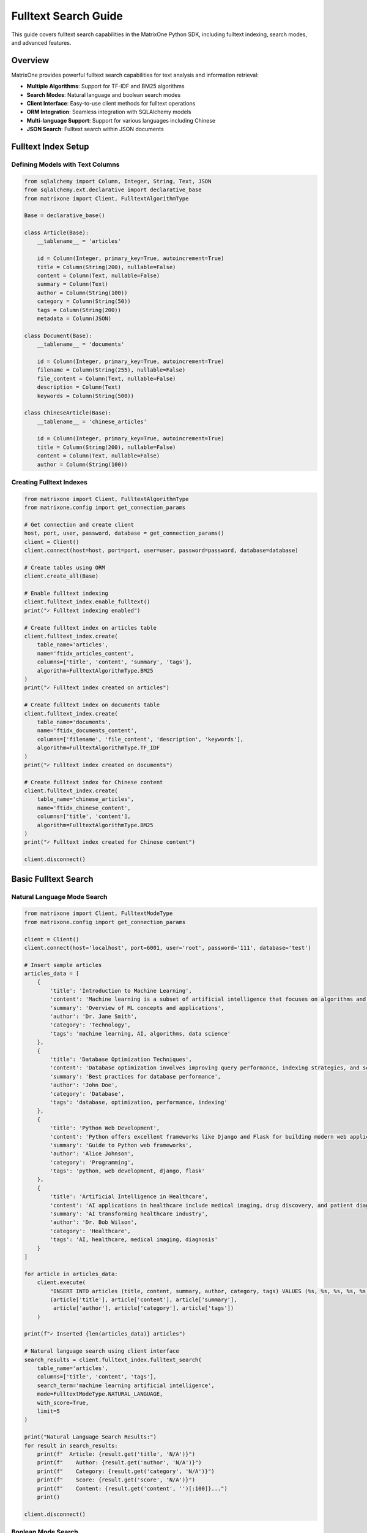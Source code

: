 Fulltext Search Guide
=====================

This guide covers fulltext search capabilities in the MatrixOne Python SDK, including fulltext indexing, search modes, and advanced features.

Overview
--------

MatrixOne provides powerful fulltext search capabilities for text analysis and information retrieval:

* **Multiple Algorithms**: Support for TF-IDF and BM25 algorithms
* **Search Modes**: Natural language and boolean search modes
* **Client Interface**: Easy-to-use client methods for fulltext operations
* **ORM Integration**: Seamless integration with SQLAlchemy models
* **Multi-language Support**: Support for various languages including Chinese
* **JSON Search**: Fulltext search within JSON documents

Fulltext Index Setup
--------------------

Defining Models with Text Columns
~~~~~~~~~~~~~~~~~~~~~~~~~~~~~~~~~~

.. code-block:: python

   from sqlalchemy import Column, Integer, String, Text, JSON
   from sqlalchemy.ext.declarative import declarative_base
   from matrixone import Client, FulltextAlgorithmType

   Base = declarative_base()

   class Article(Base):
       __tablename__ = 'articles'
       
       id = Column(Integer, primary_key=True, autoincrement=True)
       title = Column(String(200), nullable=False)
       content = Column(Text, nullable=False)
       summary = Column(Text)
       author = Column(String(100))
       category = Column(String(50))
       tags = Column(String(200))
       metadata = Column(JSON)

   class Document(Base):
       __tablename__ = 'documents'
       
       id = Column(Integer, primary_key=True, autoincrement=True)
       filename = Column(String(255), nullable=False)
       file_content = Column(Text, nullable=False)
       description = Column(Text)
       keywords = Column(String(500))

   class ChineseArticle(Base):
       __tablename__ = 'chinese_articles'
       
       id = Column(Integer, primary_key=True, autoincrement=True)
       title = Column(String(200), nullable=False)
       content = Column(Text, nullable=False)
       author = Column(String(100))

Creating Fulltext Indexes
~~~~~~~~~~~~~~~~~~~~~~~~~~

.. code-block:: python

   from matrixone import Client, FulltextAlgorithmType
   from matrixone.config import get_connection_params

   # Get connection and create client
   host, port, user, password, database = get_connection_params()
   client = Client()
   client.connect(host=host, port=port, user=user, password=password, database=database)

   # Create tables using ORM
   client.create_all(Base)

   # Enable fulltext indexing
   client.fulltext_index.enable_fulltext()
   print("✓ Fulltext indexing enabled")

   # Create fulltext index on articles table
   client.fulltext_index.create(
       table_name='articles',
       name='ftidx_articles_content',
       columns=['title', 'content', 'summary', 'tags'],
       algorithm=FulltextAlgorithmType.BM25
   )
   print("✓ Fulltext index created on articles")

   # Create fulltext index on documents table
   client.fulltext_index.create(
       table_name='documents',
       name='ftidx_documents_content',
       columns=['filename', 'file_content', 'description', 'keywords'],
       algorithm=FulltextAlgorithmType.TF_IDF
   )
   print("✓ Fulltext index created on documents")

   # Create fulltext index for Chinese content
   client.fulltext_index.create(
       table_name='chinese_articles',
       name='ftidx_chinese_content',
       columns=['title', 'content'],
       algorithm=FulltextAlgorithmType.BM25
   )
   print("✓ Fulltext index created for Chinese content")

   client.disconnect()

Basic Fulltext Search
----------------------

Natural Language Mode Search
~~~~~~~~~~~~~~~~~~~~~~~~~~~~~

.. code-block:: python

   from matrixone import Client, FulltextModeType
   from matrixone.config import get_connection_params

   client = Client()
   client.connect(host='localhost', port=6001, user='root', password='111', database='test')

   # Insert sample articles
   articles_data = [
       {
           'title': 'Introduction to Machine Learning',
           'content': 'Machine learning is a subset of artificial intelligence that focuses on algorithms and statistical models.',
           'summary': 'Overview of ML concepts and applications',
           'author': 'Dr. Jane Smith',
           'category': 'Technology',
           'tags': 'machine learning, AI, algorithms, data science'
       },
       {
           'title': 'Database Optimization Techniques',
           'content': 'Database optimization involves improving query performance, indexing strategies, and schema design.',
           'summary': 'Best practices for database performance',
           'author': 'John Doe',
           'category': 'Database',
           'tags': 'database, optimization, performance, indexing'
       },
       {
           'title': 'Python Web Development',
           'content': 'Python offers excellent frameworks like Django and Flask for building modern web applications.',
           'summary': 'Guide to Python web frameworks',
           'author': 'Alice Johnson',
           'category': 'Programming',
           'tags': 'python, web development, django, flask'
       },
       {
           'title': 'Artificial Intelligence in Healthcare',
           'content': 'AI applications in healthcare include medical imaging, drug discovery, and patient diagnosis.',
           'summary': 'AI transforming healthcare industry',
           'author': 'Dr. Bob Wilson',
           'category': 'Healthcare',
           'tags': 'AI, healthcare, medical imaging, diagnosis'
       }
   ]

   for article in articles_data:
       client.execute(
           "INSERT INTO articles (title, content, summary, author, category, tags) VALUES (%s, %s, %s, %s, %s, %s)",
           (article['title'], article['content'], article['summary'], 
            article['author'], article['category'], article['tags'])
       )

   print(f"✓ Inserted {len(articles_data)} articles")

   # Natural language search using client interface
   search_results = client.fulltext_index.fulltext_search(
       table_name='articles',
       columns=['title', 'content', 'tags'],
       search_term='machine learning artificial intelligence',
       mode=FulltextModeType.NATURAL_LANGUAGE,
       with_score=True,
       limit=5
   )

   print("Natural Language Search Results:")
   for result in search_results:
       print(f"  Article: {result.get('title', 'N/A')}")
       print(f"    Author: {result.get('author', 'N/A')}")
       print(f"    Category: {result.get('category', 'N/A')}")
       print(f"    Score: {result.get('score', 'N/A')}")
       print(f"    Content: {result.get('content', '')[:100]}...")
       print()

   client.disconnect()

Boolean Mode Search
~~~~~~~~~~~~~~~~~~~

.. code-block:: python

   from matrixone import Client, FulltextModeType

   client = Client()
   client.connect(host='localhost', port=6001, user='root', password='111', database='test')

   # Boolean search with operators
   print("Boolean Search Examples:")
   print("=" * 50)

   # Search for articles containing 'python' but not 'machine'
   boolean_results1 = client.fulltext_index.fulltext_search(
       table_name='articles',
       columns=['title', 'content', 'tags'],
       search_term='+python -machine',
       mode=FulltextModeType.BOOLEAN,
       with_score=True,
       limit=10
   )

   print("Search: '+python -machine'")
   for result in boolean_results1:
       print(f"  - {result.get('title', 'N/A')} (Score: {result.get('score', 'N/A')})")

   # Search for exact phrase
   boolean_results2 = client.fulltext_index.fulltext_search(
       table_name='articles',
       columns=['title', 'content', 'tags'],
       search_term='"web development"',
       mode=FulltextModeType.BOOLEAN,
       with_score=True,
       limit=10
   )

   print("\nSearch: '\"web development\"' (exact phrase)")
   for result in boolean_results2:
       print(f"  - {result.get('title', 'N/A')} (Score: {result.get('score', 'N/A')})")

   # Complex boolean search
   boolean_results3 = client.fulltext_index.fulltext_search(
       table_name='articles',
       columns=['title', 'content', 'tags'],
       search_term='+(AI OR artificial) +intelligence -healthcare',
       mode=FulltextModeType.BOOLEAN,
       with_score=True,
       limit=10
   )

   print("\nSearch: '+(AI OR artificial) +intelligence -healthcare'")
   for result in boolean_results3:
       print(f"  - {result.get('title', 'N/A')} (Score: {result.get('score', 'N/A')})")

   client.disconnect()

Advanced Fulltext Operations
-----------------------------

Fulltext Search with Filters
~~~~~~~~~~~~~~~~~~~~~~~~~~~~~

.. code-block:: python

   from sqlalchemy.orm import sessionmaker
   from sqlalchemy import text
   from matrixone import Client

   client = Client()
   client.connect(host='localhost', port=6001, user='root', password='111', database='test')

   # Get SQLAlchemy engine for complex queries
   engine = client.get_sqlalchemy_engine()
   Session = sessionmaker(bind=engine)
   session = Session()

   try:
       # Fulltext search with category filter
       filtered_results = session.execute(text("""
           SELECT id, title, author, category, tags,
                  MATCH(title, content, tags) AGAINST(:search_term IN NATURAL LANGUAGE MODE) as relevance_score
           FROM articles
           WHERE MATCH(title, content, tags) AGAINST(:search_term IN NATURAL LANGUAGE MODE)
             AND category = :category
           ORDER BY relevance_score DESC
           LIMIT :limit_count
       """), {
           'search_term': 'optimization performance',
           'category': 'Database',
           'limit_count': 5
       })

       print("Filtered Fulltext Search (Database category):")
       for row in filtered_results:
           print(f"  Article: {row.title}")
           print(f"    Author: {row.author}")
           print(f"    Relevance Score: {row.relevance_score:.4f}")
           print(f"    Tags: {row.tags}")

       # Fulltext search with date range and multiple conditions
       complex_results = session.execute(text("""
           SELECT id, title, author, category,
                  MATCH(title, content, tags) AGAINST(:search_term IN NATURAL LANGUAGE MODE) as score
           FROM articles
           WHERE MATCH(title, content, tags) AGAINST(:search_term IN NATURAL LANGUAGE MODE) > :min_score
             AND (category IN (:cat1, :cat2) OR author LIKE :author_pattern)
           ORDER BY score DESC, title ASC
           LIMIT :limit_count
       """), {
           'search_term': 'AI artificial intelligence',
           'min_score': 0.1,
           'cat1': 'Technology',
           'cat2': 'Healthcare',
           'author_pattern': '%Dr.%',
           'limit_count': 10
       })

       print("\nComplex Filtered Search:")
       for row in complex_results:
           print(f"  Article: {row.title}")
           print(f"    Author: {row.author}")
           print(f"    Category: {row.category}")
           print(f"    Score: {row.score:.4f}")

   finally:
       session.close()
       client.disconnect()

Fulltext Search with Aggregation
~~~~~~~~~~~~~~~~~~~~~~~~~~~~~~~~~

.. code-block:: python

   from sqlalchemy import text
   from sqlalchemy.orm import sessionmaker
   from matrixone import Client

   client = Client()
   client.connect(host='localhost', port=6001, user='root', password='111', database='test')

   engine = client.get_sqlalchemy_engine()
   Session = sessionmaker(bind=engine)
   session = Session()

   try:
       # Analyze search results by category
       category_analysis = session.execute(text("""
           SELECT category,
                  COUNT(*) as article_count,
                  AVG(MATCH(title, content, tags) AGAINST(:search_term IN NATURAL LANGUAGE MODE)) as avg_relevance,
                  MAX(MATCH(title, content, tags) AGAINST(:search_term IN NATURAL LANGUAGE MODE)) as max_relevance
           FROM articles
           WHERE MATCH(title, content, tags) AGAINST(:search_term IN NATURAL LANGUAGE MODE) > 0
           GROUP BY category
           ORDER BY avg_relevance DESC
       """), {'search_term': 'technology AI machine learning'})

       print("Fulltext Search Analysis by Category:")
       print("-" * 60)
       for row in category_analysis:
           print(f"Category: {row.category}")
           print(f"  Articles: {row.article_count}")
           print(f"  Avg Relevance: {row.avg_relevance:.4f}")
           print(f"  Max Relevance: {row.max_relevance:.4f}")
           print()

       # Top authors by relevance
       author_analysis = session.execute(text("""
           SELECT author,
                  COUNT(*) as relevant_articles,
                  AVG(MATCH(title, content, tags) AGAINST(:search_term IN NATURAL LANGUAGE MODE)) as avg_score
           FROM articles
           WHERE MATCH(title, content, tags) AGAINST(:search_term IN NATURAL LANGUAGE MODE) > :min_score
           GROUP BY author
           HAVING relevant_articles > 0
           ORDER BY avg_score DESC
           LIMIT :limit_count
       """), {
           'search_term': 'artificial intelligence AI',
           'min_score': 0.1,
           'limit_count': 5
       })

       print("Top Authors by Relevance:")
       print("-" * 30)
       for row in author_analysis:
           print(f"{row.author}: {row.relevant_articles} articles (avg score: {row.avg_score:.4f})")

   finally:
       session.close()
       client.disconnect()

JSON Document Search
--------------------

Fulltext Search in JSON Fields
~~~~~~~~~~~~~~~~~~~~~~~~~~~~~~~

.. code-block:: python

   from matrixone import Client, FulltextModeType
   import json

   client = Client()
   client.connect(host='localhost', port=6001, user='root', password='111', database='test')

   # Create table for JSON documents
   client.execute("""
       CREATE TABLE IF NOT EXISTS json_documents (
           id INT PRIMARY KEY AUTO_INCREMENT,
           title VARCHAR(200),
           json_content JSON,
           description TEXT
       )
   """)

   # Create fulltext index on JSON content and description
   try:
       client.fulltext_index.create(
           table_name='json_documents',
           name='ftidx_json_content',
           columns=['json_content', 'description'],
           algorithm=FulltextAlgorithmType.BM25
       )
   except Exception as e:
       print(f"Index might already exist: {e}")

   # Insert JSON documents
   json_docs = [
       {
           'title': 'Product Catalog',
           'json_content': json.dumps({
               'product': 'Laptop',
               'brand': 'TechCorp',
               'specs': {'processor': 'Intel i7', 'memory': '16GB RAM', 'storage': '512GB SSD'},
               'description': 'High-performance laptop for professionals'
           }),
           'description': 'Latest laptop with advanced specifications'
       },
       {
           'title': 'User Profile',
           'json_content': json.dumps({
               'user': 'john_doe',
               'profile': {'name': 'John Doe', 'skills': ['Python', 'Machine Learning', 'Data Science'], 
                          'experience': '5 years'},
               'bio': 'Data scientist specializing in machine learning algorithms'
           }),
           'description': 'Professional profile of a data scientist'
       },
       {
           'title': 'Research Paper',
           'json_content': json.dumps({
               'title': 'Deep Learning in Natural Language Processing',
               'authors': ['Dr. Smith', 'Prof. Johnson'],
               'abstract': 'This paper explores deep learning techniques for NLP tasks',
               'keywords': ['deep learning', 'NLP', 'neural networks', 'transformers']
           }),
           'description': 'Academic research on deep learning applications'
       }
   ]

   for doc in json_docs:
       client.execute(
           "INSERT INTO json_documents (title, json_content, description) VALUES (%s, %s, %s)",
           (doc['title'], doc['json_content'], doc['description'])
       )

   print(f"✓ Inserted {len(json_docs)} JSON documents")

   # Search in JSON content
   json_search_results = client.fulltext_index.fulltext_search(
       table_name='json_documents',
       columns=['json_content', 'description'],
       search_term='machine learning data science',
       mode=FulltextModeType.NATURAL_LANGUAGE,
       with_score=True,
       limit=5
   )

   print("JSON Fulltext Search Results:")
   for result in json_search_results:
       print(f"  Document: {result.get('title', 'N/A')}")
       print(f"    Score: {result.get('score', 'N/A')}")
       print(f"    Description: {result.get('description', 'N/A')}")
       
       # Parse and display relevant JSON content
       json_content = result.get('json_content')
       if json_content:
           try:
               parsed_json = json.loads(json_content)
               print(f"    JSON Summary: {str(parsed_json)[:100]}...")
           except json.JSONDecodeError:
               print(f"    JSON Content: {str(json_content)[:100]}...")
       print()

   client.disconnect()

Multi-language Search
---------------------

Chinese Text Search
~~~~~~~~~~~~~~~~~~~~

.. code-block:: python

   from matrixone import Client, FulltextModeType, FulltextAlgorithmType

   client = Client()
   client.connect(host='localhost', port=6001, user='root', password='111', database='test')

   # Insert Chinese articles
   chinese_articles_data = [
       {
           'title': '人工智能技术发展',
           'content': '人工智能是计算机科学的一个分支，它试图让机器模拟人类的智能行为。机器学习是人工智能的核心技术之一。',
           'author': '张教授'
       },
       {
           'title': '数据库优化技术',
           'content': '数据库优化包括索引优化、查询优化和存储优化等多个方面。良好的数据库设计可以显著提高系统性能。',
           'author': '李工程师'
       },
       {
           'title': 'Python编程语言',
           'content': 'Python是一种高级编程语言，广泛应用于数据科学、机器学习和Web开发等领域。它语法简洁易懂。',
           'author': '王开发者'
       },
       {
           'title': '深度学习研究',
           'content': '深度学习是机器学习的一个子领域，使用多层神经网络来学习数据的复杂模式。在图像识别和自然语言处理方面有重要应用。',
           'author': '陈博士'
       }
   ]

   for article in chinese_articles_data:
       client.execute(
           "INSERT INTO chinese_articles (title, content, author) VALUES (%s, %s, %s)",
           (article['title'], article['content'], article['author'])
       )

   print(f"✓ Inserted {len(chinese_articles_data)} Chinese articles")

   # Search Chinese content
   chinese_search_results = client.fulltext_index.fulltext_search(
       table_name='chinese_articles',
       columns=['title', 'content'],
       search_term='人工智能 机器学习',
       mode=FulltextModeType.NATURAL_LANGUAGE,
       with_score=True,
       limit=5
   )

   print("Chinese Fulltext Search Results:")
   for result in chinese_search_results:
       print(f"  文章标题: {result.get('title', 'N/A')}")
       print(f"    作者: {result.get('author', 'N/A')}")
       print(f"    相关度: {result.get('score', 'N/A')}")
       print(f"    内容: {result.get('content', '')[:50]}...")
       print()

   # Boolean search in Chinese
   chinese_boolean_results = client.fulltext_index.fulltext_search(
       table_name='chinese_articles',
       columns=['title', 'content'],
       search_term='+Python -数据库',
       mode=FulltextModeType.BOOLEAN,
       with_score=True,
       limit=5
   )

   print("Chinese Boolean Search Results (+Python -数据库):")
   for result in chinese_boolean_results:
       print(f"  文章: {result.get('title', 'N/A')} (得分: {result.get('score', 'N/A')})")

   client.disconnect()

Performance and Optimization
-----------------------------

Fulltext Search Performance Testing
~~~~~~~~~~~~~~~~~~~~~~~~~~~~~~~~~~~~

.. code-block:: python

   import time
   from matrixone import Client, FulltextModeType

   def fulltext_performance_test():
       client = Client()
       client.connect(host='localhost', port=6001, user='root', password='111', database='test')

       # Test different search modes
       search_terms = [
           'artificial intelligence machine learning',
           'database optimization performance',
           'python web development',
           'AI healthcare medical'
       ]

       print("Fulltext Search Performance Test")
       print("=" * 50)

       for search_term in search_terms:
           print(f"\nTesting search: '{search_term}'")
           
           # Natural language mode performance
           start_time = time.time()
           nl_results = client.fulltext_index.fulltext_search(
               table_name='articles',
               columns=['title', 'content', 'tags'],
               search_term=search_term,
               mode=FulltextModeType.NATURAL_LANGUAGE,
               with_score=True,
               limit=10
           )
           nl_time = time.time() - start_time
           
           print(f"  Natural Language: {len(nl_results)} results in {nl_time*1000:.2f}ms")
           
           # Boolean mode performance
           boolean_search = f"+{search_term.split()[0]} +{search_term.split()[1] if len(search_term.split()) > 1 else search_term.split()[0]}"
           start_time = time.time()
           boolean_results = client.fulltext_index.fulltext_search(
               table_name='articles',
               columns=['title', 'content', 'tags'],
               search_term=boolean_search,
               mode=FulltextModeType.BOOLEAN,
               with_score=True,
               limit=10
           )
           boolean_time = time.time() - start_time
           
           print(f"  Boolean Mode: {len(boolean_results)} results in {boolean_time*1000:.2f}ms")

       client.disconnect()

   fulltext_performance_test()

Index Management and Maintenance
~~~~~~~~~~~~~~~~~~~~~~~~~~~~~~~~~

.. code-block:: python

   from matrixone import Client

   def manage_fulltext_indexes():
       client = Client()
       client.connect(host='localhost', port=6001, user='root', password='111', database='test')

       print("Fulltext Index Management")
       print("=" * 30)

       # List existing fulltext indexes
       try:
           result = client.execute("SHOW INDEX FROM articles")
           indexes = result.fetchall()
           
           print("Existing indexes on 'articles' table:")
           for idx in indexes:
               if 'fulltext' in str(idx).lower() or 'ftidx' in str(idx[2]):
                   print(f"  - {idx[2]} on column {idx[4]}")
                   
       except Exception as e:
           print(f"Could not list indexes: {e}")

       # Drop and recreate index with different algorithm
       try:
           client.fulltext_index.drop(
               table_name='articles',
               name='ftidx_articles_content'
           )
           print("✓ Dropped existing fulltext index")
           
           # Recreate with different algorithm
           client.fulltext_index.create(
               table_name='articles',
               name='ftidx_articles_content_v2',
               columns=['title', 'content', 'tags'],
               algorithm=FulltextAlgorithmType.TF_IDF  # Different algorithm
           )
           print("✓ Created new fulltext index with TF-IDF algorithm")
           
       except Exception as e:
           print(f"Index management operation failed: {e}")

       # Test the new index
       try:
           test_results = client.fulltext_index.fulltext_search(
               table_name='articles',
               columns=['title', 'content', 'tags'],
               search_term='machine learning',
               mode=FulltextModeType.NATURAL_LANGUAGE,
               with_score=True,
               limit=3
           )
           print(f"✓ New index working correctly, found {len(test_results)} results")
           
       except Exception as e:
           print(f"New index test failed: {e}")

       client.disconnect()

   manage_fulltext_indexes()

Async Fulltext Operations
--------------------------

Async Fulltext Search
~~~~~~~~~~~~~~~~~~~~~~

.. code-block:: python

   import asyncio
   from sqlalchemy.ext.declarative import declarative_base
   from sqlalchemy import Column, Integer, String, Text
   from matrixone import AsyncClient, FulltextModeType, FulltextAlgorithmType

   AsyncBase = declarative_base()

   class AsyncArticle(AsyncBase):
       __tablename__ = 'async_articles'
       
       id = Column(Integer, primary_key=True, autoincrement=True)
       title = Column(String(200), nullable=False)
       content = Column(Text, nullable=False)
       author = Column(String(100))
       tags = Column(String(200))

   async def async_fulltext_operations():
       client = AsyncClient()
       await client.connect(
           host='localhost',
           port=6001,
           user='root',
           password='111',
           database='test'
       )

       # Create table
       await client.create_all(AsyncBase)

       # Enable fulltext indexing
       await client.fulltext_index.enable_fulltext()

       # Create fulltext index
       await client.fulltext_index.create(
           table_name='async_articles',
           name='ftidx_async_content',
           columns=['title', 'content', 'tags'],
           algorithm=FulltextAlgorithmType.BM25
       )

       # Insert sample data with transaction
       articles = [
           ('Async Programming Guide', 'Learn about asynchronous programming patterns', 'Jane Doe', 'async, programming, python'),
           ('Database Concurrency', 'Understanding concurrent database operations', 'John Smith', 'database, concurrency, async'),
           ('Web API Design', 'Best practices for designing RESTful APIs', 'Alice Johnson', 'web, API, REST, design')
       ]

       async with client.transaction() as tx:
           for title, content, author, tags in articles:
               await tx.execute(
                   "INSERT INTO async_articles (title, content, author, tags) VALUES (%s, %s, %s, %s)",
                   (title, content, author, tags)
               )

       print("✓ Inserted async articles")

       # Perform async fulltext search
       search_results = await client.fulltext_index.fulltext_search(
           table_name='async_articles',
           columns=['title', 'content', 'tags'],
           search_term='async programming database',
           mode=FulltextModeType.NATURAL_LANGUAGE,
           with_score=True,
           limit=5
       )

       print("Async Fulltext Search Results:")
       for result in search_results:
           print(f"  Article: {result.get('title', 'N/A')}")
           print(f"    Author: {result.get('author', 'N/A')}")
           print(f"    Score: {result.get('score', 'N/A')}")

       # Clean up
       await client.drop_all(AsyncBase)
       await client.disconnect()

   # Run async example
   asyncio.run(async_fulltext_operations())

Best Practices
--------------

Fulltext Index Design Guidelines
~~~~~~~~~~~~~~~~~~~~~~~~~~~~~~~~~

**Column Selection:**

* Include all text columns that users will search
* Consider including metadata columns (tags, categories)
* Avoid including columns with primarily numeric content

**Algorithm Selection:**

* **TF-IDF**: Good for general text search, especially with varied document lengths
* **BM25**: Better for short documents and when term frequency saturation is important

**Performance Optimization:**

1. **Index Maintenance**: Regularly update statistics and consider rebuilding indexes for large datasets
2. **Query Optimization**: Use specific search terms rather than very broad queries
3. **Result Limiting**: Always use appropriate LIMIT clauses in production
4. **Caching**: Consider caching frequently used search results

Error Handling and Troubleshooting
~~~~~~~~~~~~~~~~~~~~~~~~~~~~~~~~~~~

.. code-block:: python

   from matrixone import Client
   from matrixone.exceptions import QueryError

   def robust_fulltext_operations():
       client = None
       try:
           client = Client()
           client.connect(host='localhost', port=6001, user='root', password='111', database='test')

           # Check if fulltext indexing is available
           try:
               client.fulltext_index.enable_fulltext()
               print("✓ Fulltext indexing is available")
           except QueryError as e:
               if "not supported" in str(e).lower():
                   print("❌ Fulltext indexing not supported in this MatrixOne version")
                   return
               else:
                   raise

           # Create index with error handling
           try:
               client.fulltext_index.create(
                   table_name='articles',
                   name='ftidx_safe_search',
                   columns=['title', 'content'],
                   algorithm=FulltextAlgorithmType.BM25
               )
               print("✓ Fulltext index created successfully")
           except QueryError as e:
               if "already exists" in str(e).lower():
                   print("⚠️  Fulltext index already exists")
               else:
                   print(f"❌ Failed to create fulltext index: {e}")

           # Perform search with error handling
           try:
               results = client.fulltext_index.fulltext_search(
                   table_name='articles',
                   columns=['title', 'content'],
                   search_term='test search query',
                   mode=FulltextModeType.NATURAL_LANGUAGE,
                   with_score=True,
                   limit=5
               )
               print(f"✓ Fulltext search completed, found {len(results)} results")
           except QueryError as e:
               print(f"❌ Fulltext search failed: {e}")

           # Handle empty search results
           if not results:
               print("⚠️  No results found, consider:")
               print("    - Broadening search terms")
               print("    - Checking spelling")
               print("    - Using boolean mode with OR operators")

       except Exception as e:
           print(f"❌ Unexpected error: {e}")
       finally:
           if client:
               client.disconnect()

   robust_fulltext_operations()

Search Quality Tips
~~~~~~~~~~~~~~~~~~~

1. **Query Expansion**: Consider synonyms and related terms
2. **Stemming**: Be aware that some algorithms may handle word variations
3. **Stop Words**: Common words (the, and, or) are typically ignored
4. **Score Interpretation**: Higher scores indicate better relevance
5. **Result Ranking**: Combine fulltext scores with other ranking factors

Next Steps
----------

* Explore :doc:`vector_guide` for combining fulltext with vector search
* Check :doc:`orm_guide` for advanced ORM patterns with fulltext
* Review :doc:`examples` for comprehensive fulltext search examples
* See :doc:`api/fulltext_index` for detailed API documentation
